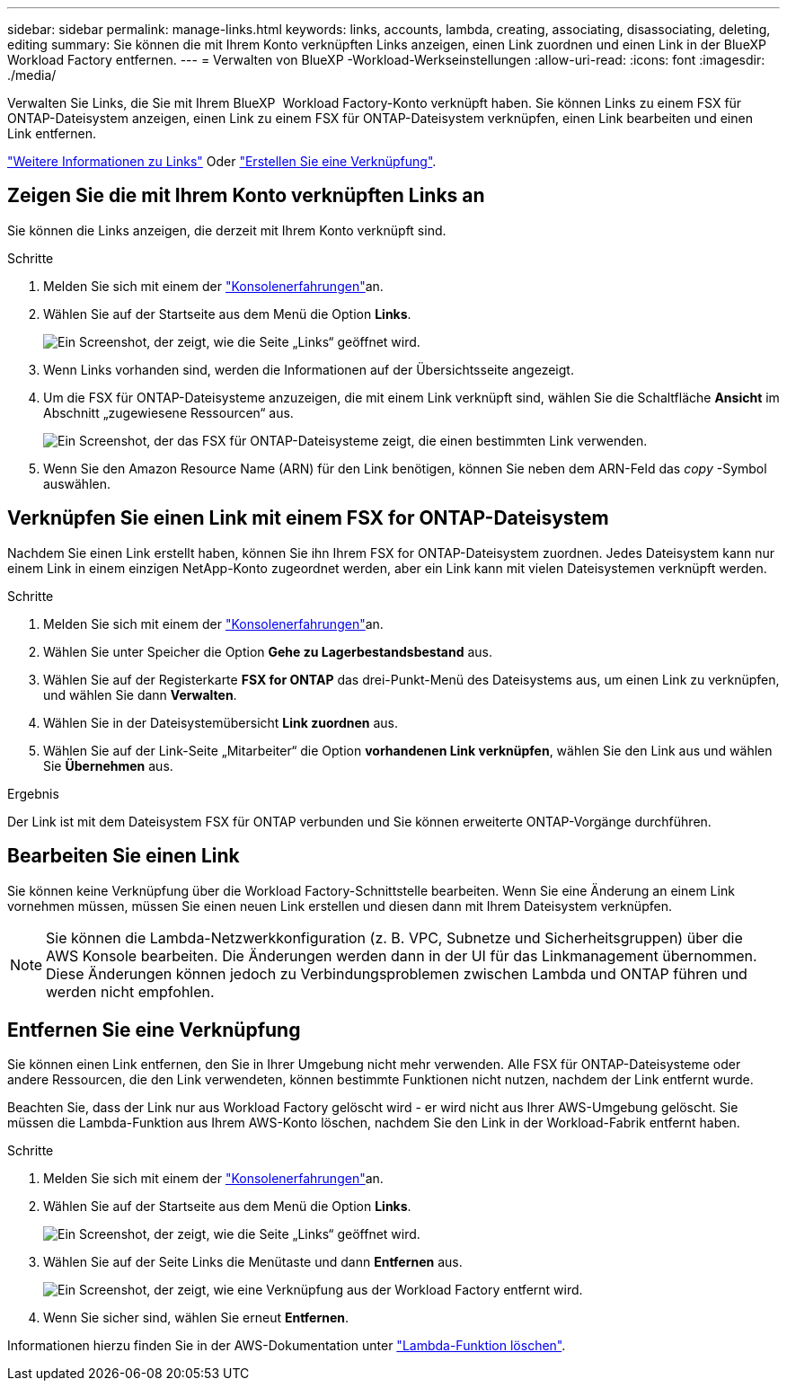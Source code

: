 ---
sidebar: sidebar 
permalink: manage-links.html 
keywords: links, accounts, lambda, creating, associating, disassociating, deleting, editing 
summary: Sie können die mit Ihrem Konto verknüpften Links anzeigen, einen Link zuordnen und einen Link in der BlueXP  Workload Factory entfernen. 
---
= Verwalten von BlueXP -Workload-Werkseinstellungen
:allow-uri-read: 
:icons: font
:imagesdir: ./media/


[role="lead"]
Verwalten Sie Links, die Sie mit Ihrem BlueXP  Workload Factory-Konto verknüpft haben. Sie können Links zu einem FSX für ONTAP-Dateisystem anzeigen, einen Link zu einem FSX für ONTAP-Dateisystem verknüpfen, einen Link bearbeiten und einen Link entfernen.

link:links-overview.html["Weitere Informationen zu Links"] Oder link:create-link.html["Erstellen Sie eine Verknüpfung"].



== Zeigen Sie die mit Ihrem Konto verknüpften Links an

Sie können die Links anzeigen, die derzeit mit Ihrem Konto verknüpft sind.

.Schritte
. Melden Sie sich mit einem der link:https://docs.netapp.com/us-en/workload-setup-admin/console-experiences.html["Konsolenerfahrungen"^]an.
. Wählen Sie auf der Startseite aus dem Menü die Option *Links*.
+
image:screenshot-menu-links.png["Ein Screenshot, der zeigt, wie die Seite „Links“ geöffnet wird."]

. Wenn Links vorhanden sind, werden die Informationen auf der Übersichtsseite angezeigt.
. Um die FSX für ONTAP-Dateisysteme anzuzeigen, die mit einem Link verknüpft sind, wählen Sie die Schaltfläche *Ansicht* im Abschnitt „zugewiesene Ressourcen“ aus.
+
image:screenshot-view-link-details.png["Ein Screenshot, der das FSX für ONTAP-Dateisysteme zeigt, die einen bestimmten Link verwenden."]

. Wenn Sie den Amazon Resource Name (ARN) für den Link benötigen, können Sie neben dem ARN-Feld das _copy_ -Symbol auswählen.




== Verknüpfen Sie einen Link mit einem FSX for ONTAP-Dateisystem

Nachdem Sie einen Link erstellt haben, können Sie ihn Ihrem FSX for ONTAP-Dateisystem zuordnen. Jedes Dateisystem kann nur einem Link in einem einzigen NetApp-Konto zugeordnet werden, aber ein Link kann mit vielen Dateisystemen verknüpft werden.

.Schritte
. Melden Sie sich mit einem der link:https://docs.netapp.com/us-en/workload-setup-admin/console-experiences.html["Konsolenerfahrungen"^]an.
. Wählen Sie unter Speicher die Option *Gehe zu Lagerbestandsbestand* aus.
. Wählen Sie auf der Registerkarte *FSX for ONTAP* das drei-Punkt-Menü des Dateisystems aus, um einen Link zu verknüpfen, und wählen Sie dann *Verwalten*.
. Wählen Sie in der Dateisystemübersicht *Link zuordnen* aus.
. Wählen Sie auf der Link-Seite „Mitarbeiter“ die Option *vorhandenen Link verknüpfen*, wählen Sie den Link aus und wählen Sie *Übernehmen* aus.


.Ergebnis
Der Link ist mit dem Dateisystem FSX für ONTAP verbunden und Sie können erweiterte ONTAP-Vorgänge durchführen.



== Bearbeiten Sie einen Link

Sie können keine Verknüpfung über die Workload Factory-Schnittstelle bearbeiten. Wenn Sie eine Änderung an einem Link vornehmen müssen, müssen Sie einen neuen Link erstellen und diesen dann mit Ihrem Dateisystem verknüpfen.


NOTE: Sie können die Lambda-Netzwerkkonfiguration (z. B. VPC, Subnetze und Sicherheitsgruppen) über die AWS Konsole bearbeiten. Die Änderungen werden dann in der UI für das Linkmanagement übernommen. Diese Änderungen können jedoch zu Verbindungsproblemen zwischen Lambda und ONTAP führen und werden nicht empfohlen.



== Entfernen Sie eine Verknüpfung

Sie können einen Link entfernen, den Sie in Ihrer Umgebung nicht mehr verwenden. Alle FSX für ONTAP-Dateisysteme oder andere Ressourcen, die den Link verwendeten, können bestimmte Funktionen nicht nutzen, nachdem der Link entfernt wurde.

Beachten Sie, dass der Link nur aus Workload Factory gelöscht wird - er wird nicht aus Ihrer AWS-Umgebung gelöscht. Sie müssen die Lambda-Funktion aus Ihrem AWS-Konto löschen, nachdem Sie den Link in der Workload-Fabrik entfernt haben.

.Schritte
. Melden Sie sich mit einem der link:https://docs.netapp.com/us-en/workload-setup-admin/console-experiences.html["Konsolenerfahrungen"^]an.
. Wählen Sie auf der Startseite aus dem Menü die Option *Links*.
+
image:screenshot-menu-links.png["Ein Screenshot, der zeigt, wie die Seite „Links“ geöffnet wird."]

. Wählen Sie auf der Seite Links die Menütaste und dann *Entfernen* aus.
+
image:screenshot-remove-link.png["Ein Screenshot, der zeigt, wie eine Verknüpfung aus der Workload Factory entfernt wird."]

. Wenn Sie sicher sind, wählen Sie erneut *Entfernen*.


Informationen hierzu finden Sie in der AWS-Dokumentation unter link:https://docs.aws.amazon.com/lambda/latest/dg/gettingstarted-awscli.html#with-userapp-walkthrough-custom-events-delete-function["Lambda-Funktion löschen"].
